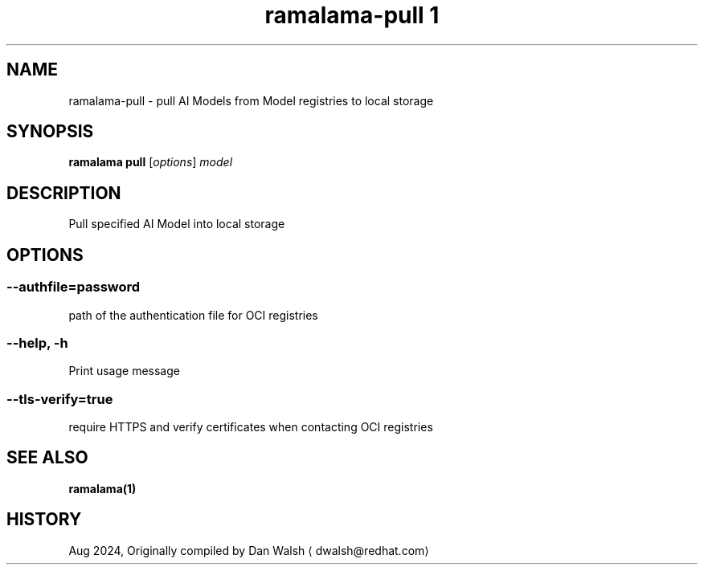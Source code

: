 .TH "ramalama-pull 1" 
.nh
.ad l

.SH NAME
.PP
ramalama\-pull \- pull AI Models from Model registries to local storage

.SH SYNOPSIS
.PP
\fBramalama pull\fP [\fIoptions\fP] \fImodel\fP

.SH DESCRIPTION
.PP
Pull specified AI Model into local storage

.SH OPTIONS
.SS \fB\-\-authfile\fP=\fIpassword\fP
.PP
path of the authentication file for OCI registries

.SS \fB\-\-help\fP, \fB\-h\fP
.PP
Print usage message

.SS \fB\-\-tls\-verify\fP=\fItrue\fP
.PP
require HTTPS and verify certificates when contacting OCI registries

.SH SEE ALSO
.PP
\fBramalama(1)\fP

.SH HISTORY
.PP
Aug 2024, Originally compiled by Dan Walsh 
\[la]dwalsh@redhat.com\[ra]
